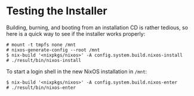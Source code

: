 * Testing the Installer
  :PROPERTIES:
  :CUSTOM_ID: ch-testing-installer
  :END:

Building, burning, and booting from an installation CD is rather
tedious, so here is a quick way to see if the installer works properly:

#+BEGIN_EXAMPLE
  # mount -t tmpfs none /mnt
  # nixos-generate-config --root /mnt
  $ nix-build '<nixpkgs/nixos>' -A config.system.build.nixos-install
  # ./result/bin/nixos-install
#+END_EXAMPLE

To start a login shell in the new NixOS installation in =/mnt=:

#+BEGIN_EXAMPLE
  $ nix-build '<nixpkgs/nixos>' -A config.system.build.nixos-enter
  # ./result/bin/nixos-enter
#+END_EXAMPLE
